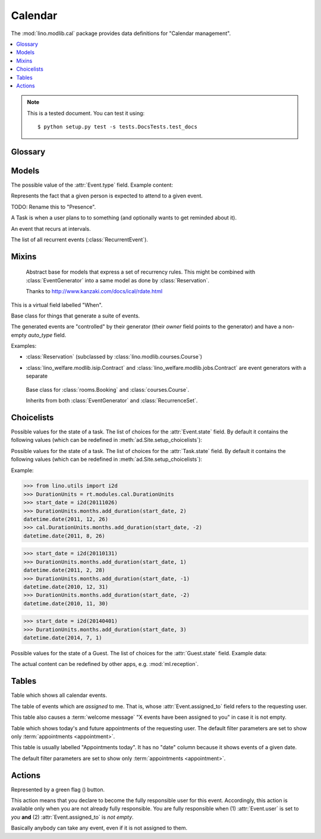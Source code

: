 ========
Calendar
========

.. module:: ml.cal

The :mod:`lino.modlib.cal` package 
provides data definitions for "Calendar management".

.. contents:: 
   :local:
   :depth: 2



.. note:: 

  This is a tested document. You can test it using::

    $ python setup.py test -s tests.DocsTests.test_docs

.. 
  >>> import os
  >>> os.environ['DJANGO_SETTINGS_MODULE'] = \
  ...   'lino.projects.docs.settings'
  >>> from lino.runtime import *



Glossary
========

.. glossary::

  event

    Something that happens at a given date and (optionally) time.
    A planned ("scheduled") lapse of time where something happens.
    Stored in :class:`Event`.

  appointment

    An appointment (french "Rendez-vous", german "Termin") is an
    :term:`event` whose :class:`type <EventType>` has the
    :attr:`EventType.is_appointment` field checked.




Models
======


.. class:: Event

  .. attribute:: user

     The responsible user.

  .. attribute:: assigned_to

    This field is usually empty.  Setting it to another user means "I
    am not fully responsible for this event".  This will cause the
    other user to see this event in his :class:`MyAssignedEvents`
    table.

    This field is cleared when somebody calls :class:`TakeEvent` on
    the event.

  .. attribute:: type

     The type of this event. Every calendar event should have this
     field pointing to a given :class:`EventType`, which holds
     extended configurable information about this event.


.. class:: EventType

    The possible value of the :attr:`Event.type` field.
    Example content:

    .. lino2rst::

       rt.show(cal.EventTypes, limit=5)

    .. attribute:: is_appointment

        Whether events of this type should be considered
        "appointments" (i.e. whose time and place have been agreed
        upon with other users or external parties).

        The table (:class:`EventsByDay` and
        :class:`MyEvents`) show only events whose type has the
        `is_appointment` field checked.
     

   

.. class:: Guest

   Represents the fact that a given person is expected to attend to a
   given event.

   TODO: Rename this to "Presence".

.. class:: Task

    A Task is when a user plans to to something 
    (and optionally wants to get reminded about it).

    .. attribute:: state
     
        The state of this Task. one of :class:`TaskStates`

.. class:: RecurrentEvent

    An event that recurs at intervals.

.. class:: RecurrentEvents

    The list of all recurrent events (:class:`RecurrentEvent`).


Mixins
======



.. class:: Started

  .. attribute:: start_date
  .. attribute:: start_time

  .. method:: set_datetime(self, name, value)

    Given a datetime `value`, update the two corresponding fields
    `FOO_date` and `FOO_time` (where FOO is specified in `name` which
    must be either "start" or "end").

  .. method:: get_datetime(self, name, altname=None)

    Return a `datetime` value from the two corresponding
    date and time fields.

    `name` can be 'start' or 'end'.





.. class:: RecurrenceSet(Started, Ended)

    Abstract base for models that express a set of recurrency
    rules. This might be combined with :class:`EventGenerator` into a
    same model as done by :class:`Reservation`.

    Thanks to http://www.kanzaki.com/docs/ical/rdate.html


  .. method:: times_text(self, ar)
  .. method:: weekdays_text(self, ar)

  This is a virtual field labelled "When".

  .. method:: move_event_to(self, ev, newdate)

    Move given event to a new date.
    Also change `end_date` if necessary.

  .. method:: get_next_alt_date(self, ar, date)

     Currently always returns date + 1.

  .. method:: get_next_suggested_date(self, ar, date)

    Find the next date after the given date, without worrying about
    conflicts.

  .. method:: find_start_date(self, date)

    Find the first available date for the given date (possibly
    including that date)

  .. method:: is_available_on(self, date)

    Whether the given date `date` is allowed according to the weekdays
    of this recurrence set.




.. class:: EventGenerator

    Base class for things that generate a suite of events.

    The generated events are "controlled" by their generator (their
    `owner` field points to the generator) and have a non-empty
    `auto_type` field.

    Examples:

    - :class:`Reservation` (subclassed by
      :class:`lino.modlib.courses.Course`)

- :class:`lino_welfare.modlib.isip.Contract` and
  :class:`lino_welfare.modlib.jobs.Contract` are event generators
  with a separate

  .. method:: get_registrable_fields(cls, site)
  .. method:: delete(self)

    Delete all events generated by me before deleting myself.

  .. method:: update_cal_rset(self)
  .. method:: update_cal_from(self, ar)

    Return the date of the first Event to be generated.
    Return None if no Events should be generated.

  .. method:: update_cal_until(self)

    Return the limit date until which to generate events.  None means
    "no limit" (which de facto becomes :attr:`ad.Site.ignore_dates_after`)

  .. method:: update_cal_calendar(self)

    Return the event_type for the events to generate.  Returning None
    means: don't generate any events.

  .. method:: get_events_language(self)

    Return the language to activate while events are being generated.

  .. method:: update_cal_room(self, i)
  .. method:: update_cal_summary(self, i)
  .. method:: update_reminders(self, ar)
  .. method:: update_auto_events(self, ar)

    Generate automatic calendar events owned by this contract.

    If one event has been manually rescheduled, all following
    events adapt to the new rythm.


  .. method:: compare_auto_event(self, obj, ae)

  .. method:: before_auto_event_save(self, obj)

    Called for automatically generated events after their automatic
    fields have been set and before the event is saved.
    This allows for application-specific "additional-automatic" fields.
    E.g. the room field in `lino.modlib.courses`

    **Automatic event fields**:
    :class:`EventGenerator`
    by default manages the following fields:

    - auto_type
    - user
    - summary
    - start_date, start_time
    - end_date, end_time



  .. method:: get_wanted_auto_events(self, ar)

    Return a dict which maps sequence number
    to AttrDict instances which hold the wanted event.

  .. method:: move_event_next(self, we, ar)

    Move the specified event to the next date in this series.
    
  .. method:: resolve_conflicts(self, we, ar, rset, until)

    Check whether given event conflicts with other events and move it
    to a new date if necessary. Returns the new date, or None if
    no alternative could be found.


  .. method:: get_existing_auto_events(self)



.. class:: Reservation

    Base class for :class:`rooms.Booking` and :class:`courses.Course`.

    Inherits from both :class:`EventGenerator` and :class:`RecurrenceSet`.

  .. attribute:: room
  .. attribute:: max_date

Choicelists
===========


.. class:: EventStates

    Possible values for the state of a task. The list of choices for
    the :attr:`Event.state` field. By default it contains the following
    values (which can be redefined in :meth:`ad.Site.setup_choicelists`):

    .. django2rst:: 

            rt.show(cal.EventStates)


.. class:: TaskStates

    Possible values for the state of a task. The list of choices for
    the :attr:`Task.state` field. By default it contains the following
    values (which can be redefined in :meth:`ad.Site.setup_choicelists`):

    .. django2rst:: 

            rt.show(cal.TaskStates)



.. class:: DurationUnits

    .. django2rst:: 

            rt.show(cal.DurationUnits)


    .. method:: add_duration(self, start_value, add_value)

    Example:

    >>> from lino.utils import i2d
    >>> DurationUnits = rt.modules.cal.DurationUnits
    >>> start_date = i2d(20111026)
    >>> DurationUnits.months.add_duration(start_date, 2)
    datetime.date(2011, 12, 26)
    >>> cal.DurationUnits.months.add_duration(start_date, -2)
    datetime.date(2011, 8, 26)

    >>> start_date = i2d(20110131)
    >>> DurationUnits.months.add_duration(start_date, 1)
    datetime.date(2011, 2, 28)
    >>> DurationUnits.months.add_duration(start_date, -1)
    datetime.date(2010, 12, 31)
    >>> DurationUnits.months.add_duration(start_date, -2)
    datetime.date(2010, 11, 30)

    >>> start_date = i2d(20140401)
    >>> DurationUnits.months.add_duration(start_date, 3)
    datetime.date(2014, 7, 1)



.. class:: GuestStates

    Possible values for the state of a Guest. The list of choices for
    the :attr:`Guest.state` field.  Example data:

    .. django2rst:: 

            rt.show(cal.GuestStates)

    The actual content can be redefined by other apps,
    e.g. :mod:`ml.reception`. 


Tables
======

.. class:: Events

  Table which shows all calendar events. 

.. class:: MyAssignedEvents

  The table of events which are *assigned* to me. That is, whose
  :attr:`Event.assigned_to` field refers to the requesting user.

  This table also causes a :term:`welcome message` "X events have been
  assigned to you" in case it is not empty.

.. class:: MyEvents

    Table which shows today's and future appointments of the requesting
    user.
    The default filter parameters are set to show only
    :term:`appointments <appointment>`.


.. class:: EventsByDay

  This table is usually labelled "Appointments today". It has no
  "date" column because it shows events of a given date.

  The default filter parameters are set to show only
  :term:`appointments <appointment>`.


Actions
=======

.. |flag_green| image:: ../../../lino/media/extjs/images/mjames/flag_green.png
  
.. class:: TakeEvent

    Represented by a green flag (|flag_green|) button.

    This action means that you declare to become the fully responsible
    user for this event.  Accordingly, this action is available only
    when you are not already fully responsible. You are fully
    responsible when (1) :attr:`Event.user` is set to *you*
    **and** (2) :attr:`Event.assigned_to` is *not empty*.

    Basically anybody can take any event, even if it is not assigned
    to them.



